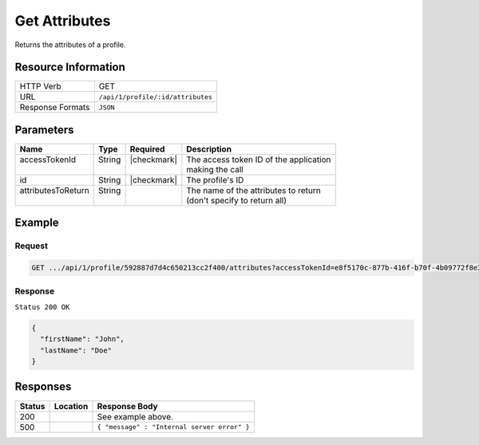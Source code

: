 
.. _crafter-profile-api-profile-attributes-get:

==============
Get Attributes
==============

Returns the attributes of a profile.

--------------------
Resource Information
--------------------

+----------------------------+-------------------------------------------------------------------+
|| HTTP Verb                 || GET                                                              |
+----------------------------+-------------------------------------------------------------------+
|| URL                       || ``/api/1/profile/:id/attributes``                                |
+----------------------------+-------------------------------------------------------------------+
|| Response Formats          || ``JSON``                                                         |
+----------------------------+-------------------------------------------------------------------+

----------
Parameters
----------

+---------------------+-------------+---------------+----------------------------------------------+
|| Name               || Type       || Required     || Description                                 |
+=====================+=============+===============+==============================================+
|| accessTokenId      || String     || |checkmark|  || The access token ID of the application      |
||                    ||            ||              || making the call                             |
+---------------------+-------------+---------------+----------------------------------------------+
|| id                 || String     || |checkmark|  || The profile's ID                            |
+---------------------+-------------+---------------+----------------------------------------------+
|| attributesToReturn || String     ||              || The name of the attributes to return        |
||                    ||            ||              || (don't specify to return all)               |
+---------------------+-------------+---------------+----------------------------------------------+

-------
Example
-------

^^^^^^^
Request
^^^^^^^

.. code-block:: guess

  GET .../api/1/profile/592887d7d4c650213cc2f400/attributes?accessTokenId=e8f5170c-877b-416f-b70f-4b09772f8e2d


^^^^^^^^
Response
^^^^^^^^

``Status 200 OK``

.. code-block:: json

  {
    "firstName": "John",
    "lastName": "Doe"
  }

---------
Responses
---------

+---------+--------------------------------------+-----------------------------------------------+
|| Status || Location                            || Response Body                                |
+=========+======================================+===============================================+
|| 200    ||                                     || See example above.                           |
+---------+--------------------------------------+-----------------------------------------------+
|| 500    ||                                     || ``{ "message" : "Internal server error" }``  |
+---------+--------------------------------------+-----------------------------------------------+
